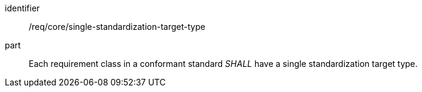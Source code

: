 [[req_single-standardization-target-type]]

[[req-4]]

[requirement]
====
[%metadata]
identifier:: /req/core/single-standardization-target-type
part:: Each requirement class in a conformant standard _SHALL_ have a single standardization target type.
====
